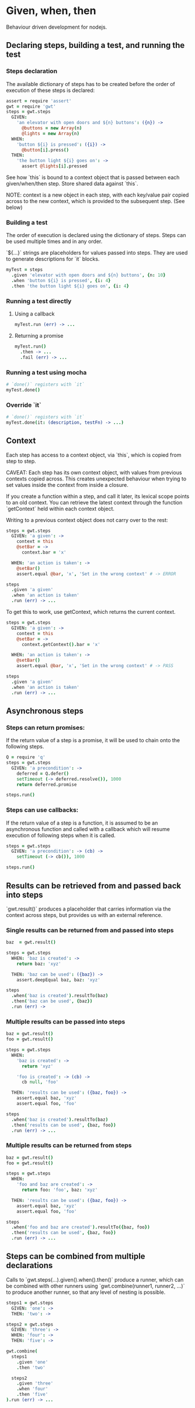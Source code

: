 * Given, when, then

Behaviour driven development for nodejs.

** Declaring steps, building a test, and running the test

*** Steps declaration

The available dictionary of steps has to be created before
the order of execution of these steps is declared:

#+BEGIN_SRC coffee
  assert = require 'assert'
  gwt = require 'gwt'
  steps = gwt.steps
    GIVEN:
      'an elevator with open doors and ${n} buttons': ({n}) ->
        @buttons = new Array(n)
        @lights = new Array(n)
    WHEN:
      'button ${i} is pressed': ({i}) ->
        @button[i].press()
    THEN:
      'the button light ${i} goes on': ->
        assert @lights[i].pressed
#+END_SRC

See how `this` is bound to a context object that is passed between
each given/when/then step. Store shared data against `this`.

NOTE: context is a new object in each step, with each key/value pair copied
across to the new context, which is provided to the subsequent
step. (See below)

*** Building a test

The order of execution is declared using the dictionary of
steps. Steps can be used multiple times and in any order.

`${...}` strings are placeholders for values passed into steps. They
are used to generate descriptions for `it` blocks.

#+BEGIN_SRC coffee
  myTest = steps
    .given 'elevator with open doors and ${n} buttons', {n: 10}
    .when 'button ${i} is pressed', {i: 4}
    .then 'the button light ${i} goes on', {i: 4}
#+END_SRC

*** Running a test directly

**** Using a callback

#+BEGIN_SRC coffee
  myTest.run (err) -> ...
#+END_SRC

**** Returning a promise

#+BEGIN_SRC coffee
  myTest.run()
    .then -> ...
    .fail (err) -> ...
#+END_SRC

*** Running a test using mocha
#+BEGIN_SRC coffee
  # `done()` registers with `it`
  myTest.done()
#+END_SRC

*** Override `it`

#+BEGIN_SRC coffee
  # `done()` registers with `it`
  myTest.done(it: (description, testFn) -> ...)
#+END_SRC

** Context

Each step has access to a context object, via `this`, which is copied
from step to step.

CAVEAT: Each step has its own context object, with values from
previous contexts copied across. This creates unexpected behaviour
when trying to set values inside the context from inside a closure.

If you create a function within a step, and call it later, its lexical scope points to an old context.
You can retrieve the latest context through the function `getContext`
held within each context object.

Writing to a previous context object does not carry over to the rest:

#+BEGIN_SRC coffee
  steps = gwt.steps
    GIVEN: 'a given': ->
      context = this
      @setBar = ->
        context.bar = 'x'

    WHEN: 'an action is taken': ->
      @setBar()
      assert.equal @bar, 'x', 'Set in the wrong context' # -> ERROR

  steps
    .given 'a given'
    .when 'an action is taken'
    .run (err) -> ...
#+END_SRC

To get this to work, use getContext, which returns the current
context.

#+BEGIN_SRC coffee
  steps = gwt.steps
    GIVEN: 'a given': ->
      context = this
      @setBar = ->
        context.getContext().bar = 'x'

    WHEN: 'an action is taken': ->
      @setBar()
      assert.equal @bar, 'x', 'Set in the wrong context' # -> PASS

  steps
    .given 'a given'
    .when 'an action is taken'
    .run (err) -> ...
#+END_SRC
** Asynchronous steps

*** Steps can return promises:

If the return value of a step is a promise, it will
be used to chain onto the following steps.

#+BEGIN_SRC coffee
  Q = require 'q'
  steps = gwt.steps
    GIVEN: 'a precondition': ->
      deferred = Q.defer()
      setTimeout (-> deferred.resolve()), 1000
      return deferred.promise

  steps.run()
#+END_SRC

*** Steps can use callbacks:

If the return value of a step is a function, it is assumed
to be an asynchronous function and called with a callback which
will resume execution of following steps when it is called.

#+BEGIN_SRC coffee
  steps = gwt.steps
    GIVEN: 'a precondition': -> (cb) ->
      setTimeout (-> cb()), 1000

  steps.run()
#+END_SRC
** Results can be retrieved from and passed back into steps

`gwt.result()` produces a placeholder that carries information via
the context across steps, but provides us with an external reference.

*** Single results can be returned from and passed into steps

#+BEGIN_SRC coffee
  baz  = gwt.result()

  steps = gwt.steps
    WHEN: 'baz is created': ->
      return baz: 'xyz'

    THEN: 'baz can be used': ({baz}) ->
      assert.deepEqual baz, baz: 'xyz'

  steps
    .when('baz is created').resultTo(baz)
    .then('baz can be used', {baz})
    .run (err) ->
#+END_SRC

*** Multiple results can be passed into steps

#+BEGIN_SRC coffee
  baz = gwt.result()
  foo = gwt.result()

  steps = gwt.steps
    WHEN:
      'baz is created': ->
        return 'xyz'

      'foo is created': -> (cb) ->
        cb null, 'foo'

    THEN: 'results can be used': ({baz, foo}) ->
      assert.equal baz, 'xyz'
      assert.equal foo, 'foo'

  steps
    .when('baz is created').resultTo(baz)
    .then('results can be used', {baz, foo})
    .run (err) -> ...
#+END_SRC

*** Multiple results can be returned from steps

#+BEGIN_SRC coffee
  baz = gwt.result()
  foo = gwt.result()

  steps = gwt.steps
    WHEN:
      'foo and baz are created': ->
        return foo: 'foo', baz: 'xyz'

    THEN: 'results can be used': ({baz, foo}) ->
      assert.equal baz, 'xyz'
      assert.equal foo, 'foo'

  steps
    .when('foo and baz are created').resultTo({baz, foo})
    .then('results can be used', {baz, foo})
    .run (err) -> ...
#+END_SRC

** Steps can be combined from multiple declarations

Calls to `gwt.steps(...).given().when().then()` produce a runner,
which
can be combined with other runners using `gwt.combine(runner1,
runner2, ...)` to produce another runner, so that any level of nesting
is possible.

#+BEGIN_SRC coffee
  steps1 = gwt.steps
    GIVEN: 'one': ->
    THEN: 'two': ->

  steps2 = gwt.steps
    GIVEN: 'three': ->
    WHEN: 'four': ->
    THEN: 'five': ->

  gwt.combine(
    steps1
      .given 'one'
      .then 'two'

    steps2
      .given 'three'
      .when 'four'
      .then 'five'
  ).run (err) -> ...

#+END_SRC
